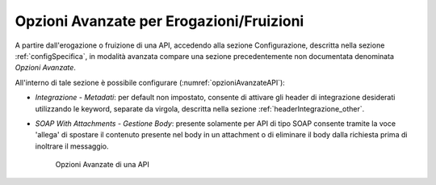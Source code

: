 .. _configOpzioniAvanzate:

Opzioni Avanzate per Erogazioni/Fruizioni
-----------------------------------------

A partire dall'erogazione o fruizione di una API, accedendo alla sezione Configurazione, descritta nella sezione :ref:`configSpecifica`, in modalità avanzata compare
una sezione precedentemente non documentata denominata *Opzioni Avanzate*. 

All'interno di tale sezione è possibile configurare (:numref:`opzioniAvanzateAPI`):

- *Integrazione - Metadati*: per default non impostato, consente di attivare gli header di integrazione desiderati utilizzando le keyword, separate da virgola, descritta nella sezione :ref:`headerIntegrazione_other`.

- *SOAP With Attachments - Gestione Body*: presente solamente per API di tipo SOAP consente tramite la voce 'allega' di spostare il contenuto presente nel body in un attachment o di eliminare il body dalla richiesta prima di inoltrare il messaggio.

   .. figure:: ../_figure_console/opzioniAvanzate.png
    :scale: 100%
    :align: center
    :name: opzioniAvanzateAPI

    Opzioni Avanzate di una API

